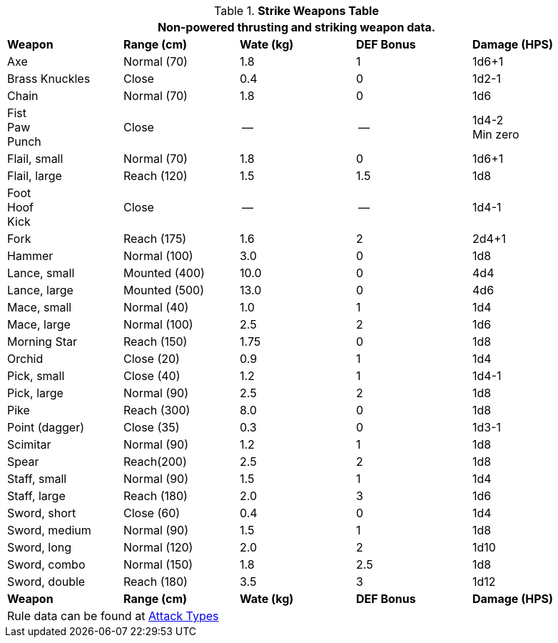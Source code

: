 .*Strike Weapons Table*
[width="95%",cols="<,<,3*^",frame="all", stripes="even"]
|===
5+<|Non-powered thrusting and striking weapon data. 

s|Weapon
s|Range (cm)
s|Wate (kg)
s|DEF Bonus
s|Damage (HPS)

|Axe
|Normal (70)
|1.8
|1
|1d6+1

|Brass Knuckles
|Close
|0.4
|0
|1d2-1

|Chain
|Normal (70)
|1.8
|0
|1d6

|Fist +
Paw +
Punch
|Close
|--
|--
|1d4-2 +
Min zero

|Flail, small
|Normal (70)
|1.8
|0
|1d6+1

|Flail, large
|Reach (120)
|1.5
|1.5
|1d8

|Foot +
Hoof +
Kick
|Close
|--
|--
|1d4-1

|Fork
|Reach (175)
|1.6
|2
|2d4+1

|Hammer
|Normal (100)
|3.0
|0
|1d8

|Lance, small
|Mounted (400)
|10.0
|0
|4d4

|Lance, large
|Mounted (500)
|13.0
|0
|4d6

|Mace, small
|Normal (40)
|1.0
|1
|1d4

|Mace, large
|Normal (100)
|2.5
|2
|1d6

|Morning Star
|Reach (150)
|1.75
|0
|1d8

|Orchid
|Close (20)
|0.9
|1
|1d4

|Pick, small
|Close (40)
|1.2
|1
|1d4-1

|Pick, large
|Normal (90)
|2.5
|2
|1d8

|Pike
|Reach (300)
|8.0
|0
|1d8

|Point (dagger)
|Close (35)
|0.3
|0
|1d3-1

|Scimitar
|Normal (90)
|1.2
|1
|1d8

|Spear
|Reach(200)
|2.5
|2
|1d8

|Staff, small
|Normal (90)
|1.5
|1
|1d4

|Staff, large
|Reach (180)
|2.0
|3
|1d6

|Sword, short
|Close (60)
|0.4
|0
|1d4

|Sword, medium
|Normal (90)
|1.5
|1
|1d8

|Sword, long
|Normal (120)
|2.0
|2
|1d10

|Sword, combo
|Normal (150)
|1.8
|2.5
|1d8

|Sword, double 
|Reach (180)
|3.5
|3
|1d12

s|Weapon
s|Range (cm)
s|Wate (kg)
s|DEF Bonus
s|Damage (HPS)

5+<|Rule data can be found at xref:combat:attack_types.adoc[Attack Types]

|===


